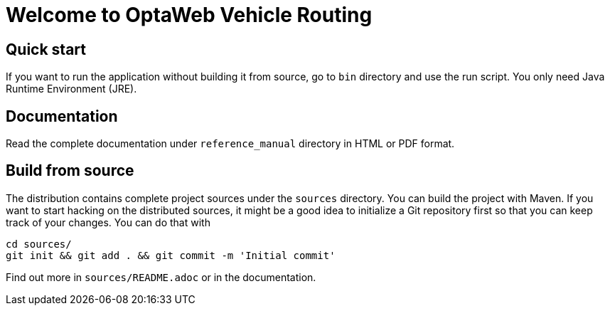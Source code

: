 = Welcome to OptaWeb Vehicle Routing

== Quick start

If you want to run the application without building it from source, go to `bin` directory and use the run script.
You only need Java Runtime Environment (JRE).

== Documentation

Read the complete documentation under `reference_manual` directory in HTML or PDF format.

== Build from source

The distribution contains complete project sources under the `sources` directory.
You can build the project with Maven.
If you want to start hacking on the distributed sources,
it might be a good idea to initialize a Git repository first so that you can keep track of your changes.
You can do that with

----
cd sources/
git init && git add . && git commit -m 'Initial commit'
----

Find out more in `sources/README.adoc` or in the documentation.
